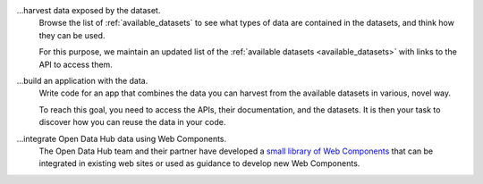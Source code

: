 
...harvest data exposed by the dataset.
   Browse the list of :ref:`available_datasets` to see what types of
   data are contained in the datasets, and think how they can be used.

   For this purpose, we maintain an updated list of the
   :ref:`available datasets <available_datasets>` with links to the
   API to access them.

...build an application with the data.
   Write code for an app that combines the data you can harvest from
   the available datasets in various, novel way.

   To reach this goal, you need to access the APIs, their
   documentation, and the datasets. It is then your task to discover
   how you can reuse the data in your code.

...integrate Open Data Hub data using Web Components.
   The Open Data Hub team and their partner have developed a `small library of
   Web Components <https://webcomponents.opendatahub.com/>`_ that can
   be integrated in existing web sites or used as guidance to develop
   new Web Components.
